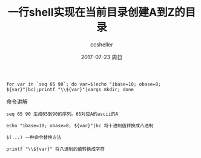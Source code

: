 #+TITLE:       一行shell实现在当前目录创建A到Z的目录
#+AUTHOR:      ccsheller
#+EMAIL:       ccsheller@gmail.com
#+DATE:        2017-07-23 周日
#+URI:         /blog/%y/%m/%d/use-shell-creates-directories-a-to-z
#+KEYWORDS:    shell
#+TAGS:        shell
#+LANGUAGE:    en
#+OPTIONS:     H:3 num:nil toc:nil \n:nil ::t |:t ^:nil -:nil f:t *:t <:t
#+DESCRIPTION: <TODO: insert your description here>

#+BEGIN_EXAMPLE
    for var in `seq 65 90`; do var=$(echo "ibase=10; obase=8; ${var}"|bc);printf "\\${var}"|xargs mkdir; done
#+END_EXAMPLE

命令讲解

#+BEGIN_EXAMPLE
    seq 65 90 生成65到90的序列。65对应A的ascii的A

    echo "ibase=10; obase=8; ${var}"|bc 将十进制值转换成八进制

    $(...) 一种命令替换方法

    printf "\\${var}" 将八进制的值转换成字符
#+END_EXAMPLE
